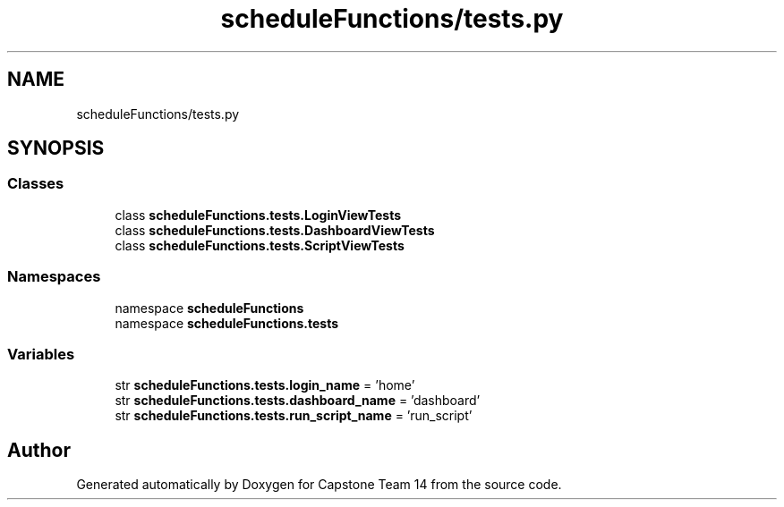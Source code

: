 .TH "scheduleFunctions/tests.py" 3 "Version 0.5" "Capstone Team 14" \" -*- nroff -*-
.ad l
.nh
.SH NAME
scheduleFunctions/tests.py
.SH SYNOPSIS
.br
.PP
.SS "Classes"

.in +1c
.ti -1c
.RI "class \fBscheduleFunctions\&.tests\&.LoginViewTests\fP"
.br
.ti -1c
.RI "class \fBscheduleFunctions\&.tests\&.DashboardViewTests\fP"
.br
.ti -1c
.RI "class \fBscheduleFunctions\&.tests\&.ScriptViewTests\fP"
.br
.in -1c
.SS "Namespaces"

.in +1c
.ti -1c
.RI "namespace \fBscheduleFunctions\fP"
.br
.ti -1c
.RI "namespace \fBscheduleFunctions\&.tests\fP"
.br
.in -1c
.SS "Variables"

.in +1c
.ti -1c
.RI "str \fBscheduleFunctions\&.tests\&.login_name\fP = 'home'"
.br
.ti -1c
.RI "str \fBscheduleFunctions\&.tests\&.dashboard_name\fP = 'dashboard'"
.br
.ti -1c
.RI "str \fBscheduleFunctions\&.tests\&.run_script_name\fP = 'run_script'"
.br
.in -1c
.SH "Author"
.PP 
Generated automatically by Doxygen for Capstone Team 14 from the source code\&.
